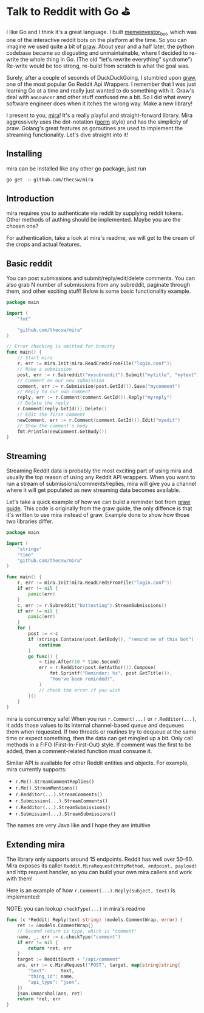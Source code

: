 #+options: tomb:nil
#+date: 85; 12019 H.E.
* Talk to Reddit with Go ⛳

I like Go and I think it's a great language. I built [[https://github.com/thecsw/memeinvestor_bot][memeinvestor_bot]], which was
one of the interactive reddit bots on the platform at the time. So you can
imagine we used quite a bit of [[https://github.com/praw-dev/praw][praw]]. About year and a half later, the python
codebase became so disgusting and unmaintainable, where I decided to re-write the
whole thing in Go. (The old "let's rewrite everything" syndrome") Re-write would be
too strong, re-build from scratch is what the goal was.  

Surely, after a couple of seconds of DuckDuckGoing, I stumbled upon [[https://github.com/turnage/graw][graw]], one of
the most popular Go Reddit Api Wrappers. I remember that I was just learning Go
at a time and really just wanted to do something with it. Graw's deal with
=announcer= and other stuff confused me a bit. So I did what every software
engineer does when it itches the wrong way. Make a new library! 

I present to you, [[https://github.com/thecsw/mira][mira]]! It's a really playful and straight-forward library. Mira
aggressively uses the dot-notation ([[https://github.com/jinzhu/gorm][gorm]] style) and has the simplicity of
praw. Golang's great features as goroutines are used to implement the streaming
functionality. Let's dive straight into it!

** Installing
mira can be installed like any other go package, just run 

#+BEGIN_SRC sh
go get -u github.com/thecsw/mira
#+END_SRC

** Introduction
mira requires you to authenticate via reddit by supplying reddit tokens. Other
methods of authing should be implemented. Maybe you are the chosen one?

For authentication, take a look at mira's readme, we will get to the cream of
the crops and actual features.

** Basic reddit
You can post submissions and submit/reply/edit/delete comments. You can also
grab N number of submissions from any subreddit, paginate through them, and
other exciting stuff! Below is some basic functionality example.

# #+begin_export html
# <script src="https://gist.github.com/thecsw/c8bd97b96c892734eca1f945a049b834.js"></script>
# #+end_export

#+begin_src go
  package main

  import (
      "fmt"

      "github.com/thecsw/mira"
  )

  // Error checking is omitted for brevity
  func main() {
      // Start mira
      r, err := mira.Init(mira.ReadCredsFromFile("login.conf"))
      // Make a submission
      post, err := r.Subreddit("mysubreddit").Submit("mytitle", "mytext")
      // Comment on our new submission
      comment, err := r.Submission(post.GetId()).Save("mycomment")
      // Reply to our own comment
      reply, err := r.Comment(comment.GetId()).Reply("myreply")
      // Delete the reply
      r.Comment(reply.GetId()).Delete()
      // Edit the first comment
      newComment, err := r.Comment(comment.GetId()).Edit("myedit")
      // Show the comment's body
      fmt.Println(newComment.GetBody())
  }
#+end_src

** Streaming
Streaming Reddit data is probably the most exciting part of using mira and
usually the top reason of using any Reddit API wrappers. When you want to run a
stream of submissions/comments/replies, mira will give you a channel where it
will get populated as new streaming data becomes available.

Let's take a quick example of how we can build a reminder bot from [[https://turnage.gitbooks.io/graw/content/graw.html][graw guide]].
This code is originally from the graw guide, the only diffence is that it's
written to use mira instead of graw. Example done to show how those two
libraries differ.

# #+begin_export html
# <script src="https://gist.github.com/thecsw/e2e3d2b558f943fb3f5047ed4979282d.js"></script>
# #+end_export

#+begin_src go
  package main

  import (
      "strings"
      "time"
      "github.com/thecsw/mira"
  )

  func main() {
      r, err := mira.Init(mira.ReadCredsFromFile("login.conf"))
      if err != nil {
          panic(err)
      }
      c, err := r.Subreddit("bottesting").StreamSubmissions()
      if err != nil {
          panic(err)
      }
      for {
          post := <-c
          if !strings.Contains(post.GetBody(), "remind me of this bot") {
              continue
          }
          go func() {
              <-time.After(10 * time.Second)
              err = r.Redditor(post.GetAuthor()).Compose(
                  fmt.Sprintf("Reminder: %s", post.GetTitle()),
                  "You've been reminded!",
              )
              // check the error if you wish
          }()
      }
  }
#+end_src

#+begin_details on concurrency
mira is concurrency safe! When you run =r.Comment(...)= or =r.Redditor(...)=, it
adds those values to its internal channel-based queue and dequeues 
them when requested. If two threads or routines try to dequeue at the same time
or expect something, then the data can get mingled up a bit. Only call methods
in a FIFO (First-In-First-Out) style. If comment was the first to be added, then
a comment-related function must consume it.
#+end_details

Similar API is available for other Reddit entities and objects. For example,
mira currently supports:

- =r.Me().StreamCommentReplies()=
- =r.Me().StreamMentions()=
- =r.Redditor(...).StreamComments()=
- =r.Submission(...).StreamComments()=
- =r.Redditor(...).StreamSubmissions()=
- =r.Submission(...).StreamSubmissions()=

The names are very Java like and I hope they are intuitive

** Extending mira
The library only supports around 15 endpoints. Reddit has well over 50-60. Mira
exposes its caller =Reddit.MiraRequest(httpMethod, endpoint, payload)= and http
request handler, so you can build your own mira callers and work with them!

Here is an example of how =r.Comment(...).Reply(subject, text)= is implemented: 

NOTE: you can lookup =checkType(...)= in mira's readme

# #+begin_export html
# <script src="https://gist.github.com/thecsw/25ff8b8e247b33b3cf023740ee5083bf.js"></script>
# #+end_export

#+begin_src go
  func (c *Reddit) Reply(text string) (models.CommentWrap, error) {
      ret := &models.CommentWrap{}
      // Second return is type, which is "comment"
      name, _, err := c.checkType("comment")
      if err != nil {
          return *ret, err
      }
      target := RedditOauth + "/api/comment"
      ans, err := c.MiraRequest("POST", target, map[string]string{
          "text":     text,
          "thing_id": name,
          "api_type": "json",
      })
      json.Unmarshal(ans, ret)
      return *ret, err
  }
#+end_src
